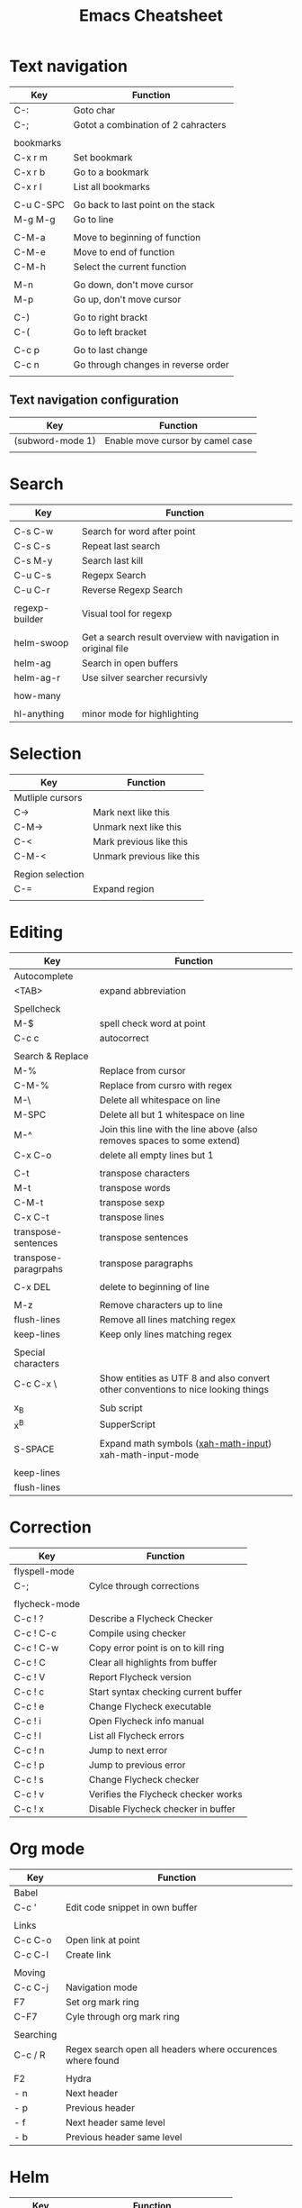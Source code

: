 #+TITLE: Emacs Cheatsheet

* Text navigation
  
  | Key       | Function                            |
  |-----------+-------------------------------------|
  | C-:       | Goto char                           |
  | C-;       | Gotot a combination of 2 cahracters |
  |           |                                     |
  | bookmarks |                                     |
  | C-x r m   | Set bookmark                        |
  | C-x r b   | Go to a bookmark                    |
  | C-x r l   | List all bookmarks                  |
  |           |                                     |
  | C-u C-SPC | Go back to last point on the stack  |
  | M-g M-g   | Go to line                          |
  |           |                                     |
  | C-M-a     | Move to beginning of function       |
  | C-M-e     | Move to end of function             |
  | C-M-h     | Select the current function         |
  |           |                                     |
  | M-n       | Go down, don't move cursor          |
  | M-p       | Go up, don't move cursor            |
  |           |                                     |
  | C-)       | Go to right brackt                  |
  | C-(       | Go to left bracket                  |
  |           |                                     |
  | C-c p     | Go to last change                   |
  | C-c n     | Go through changes in reverse order |
  |           |                                     |

** Text navigation configuration
   
   | Key              | Function                         |
   |------------------+----------------------------------|
   | (subword-mode 1) | Enable move cursor by camel case |
   |                  |                                  |
   
* Search

| Key            | Function                                                      |
|----------------+---------------------------------------------------------------|
|                |                                                               |
| C-s C-w        | Search for word after point                                   |
| C-s C-s        | Repeat last search                                            |
| C-s M-y        | Search last kill                                              |
| C-u C-s        | Regepx Search                                                 |
| C-u C-r        | Reverse Regexp Search                                         |
|                |                                                               |
| regexp-builder | Visual tool for regexp                                        |
|                |                                                               |
| helm-swoop     | Get a search result overview with navigation in original file |
| helm-ag        | Search in open buffers                                        |
| helm-ag-r      | Use silver searcher recursivly                                |
|                |                                                               |
| how-many       |                                                               |
|                |                                                               |
| hl-anything    | minor mode for highlighting                                   |

* Selection

| Key              | Function                  |
|------------------+---------------------------|
| Mutliple cursors |                           |
| C->              | Mark next like this       |
| C-M->            | Unmark next like this     |
| C-<              | Mark previous like this   |
| C-M-<            | Unmark previous like this |
|                  |                           |
| Region selection |                           |
| C-=              | Expand region             |
|                  |                           |

* Editing
| Key                  | Function                                                                         |
|----------------------+----------------------------------------------------------------------------------|
| Autocomplete         |                                                                                  |
| <TAB>                | expand abbreviation                                                              |
|                      |                                                                                  |
| Spellcheck           |                                                                                  |
| M-$                  | spell check word at point                                                        |
| C-c c                | autocorrect                                                                      |
|                      |                                                                                  |
| Search & Replace     |                                                                                  |
| M-%                  | Replace from cursor                                                              |
| C-M-%                | Replace from cursro with regex                                                   |
| M-\                  | Delete all whitespace on line                                                    |
| M-SPC                | Delete all but 1 whitespace on line                                              |
| M-^                  | Join this line with the line above (also removes spaces to some extend)          |
| C-x C-o              | delete all empty lines but 1                                                     |
|                      |                                                                                  |
| C-t                  | transpose characters                                                             |
| M-t                  | transpose words                                                                  |
| C-M-t                | transpose sexp                                                                   |
| C-x C-t              | transpose lines                                                                  |
| transpose-sentences  | transpose sentences                                                              |
| transpose-paragrpahs | transpose paragraphs                                                             |
|                      |                                                                                  |
| C-x DEL              | delete to beginning of line                                                      |
|                      |                                                                                  |
| M-z                  | Remove characters up to line                                                     |
| flush-lines          | Remove all lines matching regex                                                  |
| keep-lines           | Keep only lines matching regex                                                   |
|                      |                                                                                  |
| Special characters   |                                                                                  |
| C-c C-x \            | Show entities as UTF 8 and also convert other conventions to nice looking things |
|                      |                                                                                  |
| x_{B}                | Sub script                                                                       |
| x^{B}                | SupperScript                                                                     |
|                      |                                                                                  |
| S-SPACE              | Expand math symbols ([[http://ergoemacs.org/emacs/xmsi-math-symbols-input.html][xah-math-input]]) xah-math-input-mode                         |
|                      |                                                                                  |
| keep-lines           |                                                                                  |
| flush-lines          |                                                                                  |

* Correction

| Key           | Function                             |
|---------------+--------------------------------------|
| flyspell-mode |                                      |
| C-;           | Cylce through corrections            |
|               |                                      |
| flycheck-mode |                                      |
| C-c ! ?       | Describe a Flycheck Checker          |
| C-c ! C-c     | Compile using checker                |
| C-c ! C-w     | Copy error point is on to kill ring  |
| C-c ! C       | Clear all highlights from buffer     |
| C-c ! V       | Report Flycheck version              |
| C-c ! c       | Start syntax checking current buffer |
| C-c ! e       | Change Flycheck executable           |
| C-c ! i       | Open Flycheck info manual            |
| C-c ! l       | List all Flycheck errors             |
| C-c ! n       | Jump to next error                   |
| C-c ! p       | Jump to previous error               |
| C-c ! s       | Change Flycheck checker              |
| C-c ! v       | Verifies the Flycheck checker works  |
| C-c ! x       | Disable Flycheck checker in buffer   |

* Org mode

| Key       | Function                                                   |
|-----------+------------------------------------------------------------|
| Babel     |                                                            |
| C-c '     | Edit code snippet in own buffer                            |
|           |                                                            |
| Links     |                                                            |
| C-c C-o   | Open link at point                                         |
| C-c C-l   | Create link                                                |
|           |                                                            |
| Moving    |                                                            |
| C-c C-j   | Navigation mode                                            |
| F7        | Set org mark ring                                          |
| C-F7      | Cyle through org mark ring                                 |
|           |                                                            |
| Searching |                                                            |
| C-c / R   | Regex search open all headers where occurences where found |
|           |                                                            |
| F2        | Hydra                                                      |
| - n       | Next header                                                |
| - p       | Previous header                                            |
| - f       | Next header same level                                     |
| - b       | Previous header same level                                 |

* Helm
  
| Key          | Function                                |
|--------------+-----------------------------------------|
| M-y          | Show helm kill ring                     |
| <tab> or C-i | execute persistent action               |
| C-z          | List of possible actions                |
| C-x c i      | Show semantic definitions in buffer     |
| C-x c m      | Man or woman command                    |
| C-x c /      | Search files starting in the active dir |
| C-c h o      | Occurences in current file              |
| C-c h g      | Google suggest                          |
| C-c h p      | Search python refernce api              |
| C-c r h      | Helm projectile                         |

* Window manipulation
** Windows
| Key        | Function                                              |
|------------+-------------------------------------------------------|
| C-c <-     | Restore previous window configuration                 |
| C-c ->     | Restore next window configuration                     |
| S-<arrows> | Move between windows, doesn't always work in org mode |
| C-x +      | balance-windows                                       |
|            |                                                       |
| f12        | Invoke ace window                                     |
|            | x - delete window                                     |
|            | m - swap (move) window                                |
|            | v - split window vertically                           |
|            | b - split window horizontally                         |
|            | n - select the previous window                        |
|            | i - maximize window (select which window)             |
|            | o - maximize current window                           |
|            |                                                       |

** Frames
| Key     | Function         |
|---------+------------------|
| C-x 5 2 | Create new frame |
| C-x 5 0 | Close frame      |
| C-x 5 o | Switch frame     |

* Python specific

| Key     | Function                  |
|---------+---------------------------|
| C-c j   | goto definition (jedi)    |
| C-c d   | Show documentation        |
| C-<tab> | Autocomplete              |
| C-c n   | Next senator tag          |
| C-c p   | Previous senator tag      |
| C-c h p | Helm browse python doc    |

* Emacs lisp specific

| Key         | Function                  |
|-------------+---------------------------|
| C-M-x       | Evaluate current function |
| eval-buffer |                           |
| eval-region |                           |

* Lua specific

| Key     | function     |
|---------+--------------|
| C-c C-t | Run lua test |

* Helpfull functions

| Command        | Function                                          |
|----------------+---------------------------------------------------|
| align-regepx   | Make alignments e.g. [:space] to aligin on spaces |
|                |                                                   |
| yas-reload-all | Reload all snippets                               |
| ispell-buffer  | spell check entire buffer                         |
| untabify       | Convert tabs to spaces                            |
|                |                                                   |

* Eshell

| Key               | Explanation                                                          |
|-------------------+----------------------------------------------------------------------|
| C-c C-l           | helm history                                                         |
| M-s / M-r         | Regex search for command / Backwards                                 |
| C-c M-r / C-c M-s | Previous / next command that used the same command                   |
|                   |                                                                      |
| !!                | repeat last command                                                  |
| !<cmd>            | repeat last command starting with <cmd>, tab autocomplete works here |
| !<cmd>:<n>        | use n^{th} argument from a prev command starting with <cmd>          |
| $_                | last parameter from the last executed command                        |
|                   |                                                                      |
| C-c M-b           | Insert emacs buffer name                                             |
| C-c M-i           | Insert process name                                                  |
| C-c M-v           | Insert environment variable                                          |
|                   |                                                                      |

** Command  examples

   # last part is buffer name (via C-c M-b)
   cat mylog.log >> #<buffer *scratch*>

   Devices:
   - /dev/eshell -> Prints the output interactively to Eshell.
   - /dev/null   -> Sends the output to the NULL device.
   - /dev/clip   -> Sends the output to the clipboard.
   - /dev/kill   -> Sends the output to the kill ring.
* Dired

| Key         | Explanation                             |
|-------------+-----------------------------------------|
| m           | mark marked/current                     |
| u           | unmark marked/current                   |
| C           | Copy marked/current                     |
| R           | Rename/Move marked/current              |
| D           | Delete marked/current                   |
| Q           | Query replace in marked/current         |
| % m <regex> | Mark any file matching the regex        |
| * t         | Invert mark                             |
| * s         | Mark all                                |
| +           | Create directory                        |
|             |                                         |
| a           | Open in current buffer                  |
|             |                                         |
| C-x C-q     | Dired edit mode                         |
| C-c C-c     | Save changes                            |
| C-c C-k     | Cancel changes                          |
|             |                                         |
| w           | copy names of marked files to kill ring |
| c-0 w       | copies absolute filename                |
|             |                                         |

* Emacs general
  
  pkill -SIGUSR2 emacs
  
** Help
| Key   | Explanation                  |
|-------+------------------------------|
| C-h f | Show emacs doc               |
| C-h b | show all bindings            |
| C-h k | Show command behind key      |
| C-h v | Show the value of a variable |
|       |                              |

** Shell commands

| Key | Explanation                        |
|-----+------------------------------------|
| M-! | Shell command output to new buffer |
| M-  | Shell command on region            |

* Magit

  | Key | Explanation     |
  |-----+-----------------|
  | !   | Run git command |
  |     |                 |
  

** Stage mode
  
  | Key | Explanation              |
  |-----+--------------------------|
  | k   | Discard uncommted change |
  |     |                          |
  
* Package manager
  
  Within *Packages*
| Key | Description                            |
|-----+----------------------------------------|
| U   | Mark all installed packages for update |
| x   | Execute                                |

* Sys Admin

  | Key           | Description         |
  |---------------+---------------------|
  | arch-packer-* | pacman within emacs |
  |               |                     |
